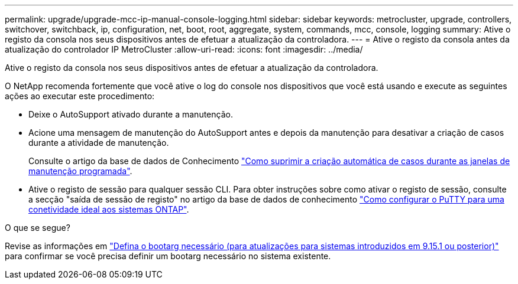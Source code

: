 ---
permalink: upgrade/upgrade-mcc-ip-manual-console-logging.html 
sidebar: sidebar 
keywords: metrocluster, upgrade, controllers, switchover, switchback, ip, configuration, net, boot, root, aggregate, system, commands, mcc, console, logging 
summary: Ative o registo da consola nos seus dispositivos antes de efetuar a atualização da controladora. 
---
= Ative o registo da consola antes da atualização do controlador IP MetroCluster
:allow-uri-read: 
:icons: font
:imagesdir: ../media/


[role="lead"]
Ative o registo da consola nos seus dispositivos antes de efetuar a atualização da controladora.

O NetApp recomenda fortemente que você ative o log do console nos dispositivos que você está usando e execute as seguintes ações ao executar este procedimento:

* Deixe o AutoSupport ativado durante a manutenção.
* Acione uma mensagem de manutenção do AutoSupport antes e depois da manutenção para desativar a criação de casos durante a atividade de manutenção.
+
Consulte o artigo da base de dados de Conhecimento link:https://kb.netapp.com/Support_Bulletins/Customer_Bulletins/SU92["Como suprimir a criação automática de casos durante as janelas de manutenção programada"^].

* Ative o registo de sessão para qualquer sessão CLI. Para obter instruções sobre como ativar o registo de sessão, consulte a secção "saída de sessão de registo" no artigo da base de dados de conhecimento link:https://kb.netapp.com/on-prem/ontap/Ontap_OS/OS-KBs/How_to_configure_PuTTY_for_optimal_connectivity_to_ONTAP_systems["Como configurar o PuTTY para uma conetividade ideal aos sistemas ONTAP"^].


.O que se segue?
Revise as informações em link:upgrade-mcc-ip-manual-set-bootarg.html["Defina o bootarg necessário (para atualizações para sistemas introduzidos em 9.15.1 ou posterior)"] para confirmar se você precisa definir um bootarg necessário no sistema existente.
